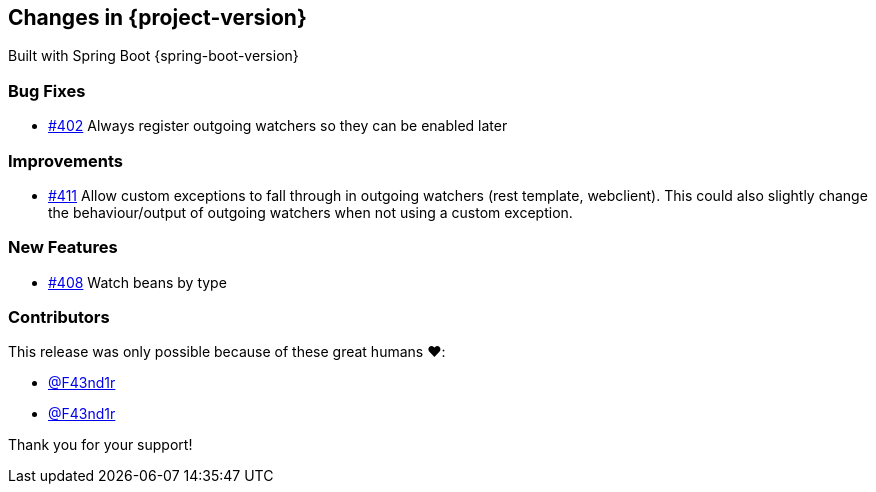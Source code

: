 [[changes]]
== Changes in {project-version}

Built with Spring Boot {spring-boot-version}

=== Bug Fixes
// - https://github.com/codecentric/chaos-monkey-spring-boot/pull/xxx[#xxx] Added example entry. Please don't remove.
- https://github.com/codecentric/chaos-monkey-spring-boot/pull/402[#402] Always register outgoing watchers so they can be enabled later

=== Improvements
// - https://github.com/codecentric/chaos-monkey-spring-boot/pull/xxx[#xxx] Added example entry. Please don't remove.
- https://github.com/codecentric/chaos-monkey-spring-boot/pull/411[#411] Allow custom exceptions to fall through in outgoing watchers (rest template, webclient). This could also slightly change the behaviour/output of outgoing watchers when not using a custom exception.

=== New Features
 - https://github.com/codecentric/chaos-monkey-spring-boot/pull/408[#408] Watch beans by type
// - https://github.com/codecentric/chaos-monkey-spring-boot/pull/xxx[#xxx] Added example entry. Please don't remove.

=== Contributors
This release was only possible because of these great humans ❤️:

 - https://github.com/F43nd1r[@F43nd1r]
// - https://github.com/octocat[@octocat]
- https://github.com/F43nd1r[@F43nd1r]

Thank you for your support!
